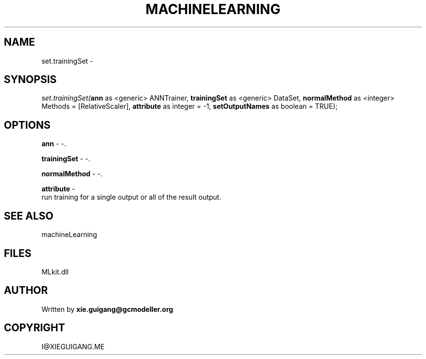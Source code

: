 .\" man page create by R# package system.
.TH MACHINELEARNING 2 2000-Jan "set.trainingSet" "set.trainingSet"
.SH NAME
set.trainingSet \- 
.SH SYNOPSIS
\fIset.trainingSet(\fBann\fR as <generic> ANNTrainer, 
\fBtrainingSet\fR as <generic> DataSet, 
\fBnormalMethod\fR as <integer> Methods = [RelativeScaler], 
\fBattribute\fR as integer = -1, 
\fBsetOutputNames\fR as boolean = TRUE);\fR
.SH OPTIONS
.PP
\fBann\fB \fR\- -. 
.PP
.PP
\fBtrainingSet\fB \fR\- -. 
.PP
.PP
\fBnormalMethod\fB \fR\- -. 
.PP
.PP
\fBattribute\fB \fR\- 
 run training for a single output or all of the result output.
. 
.PP
.SH SEE ALSO
machineLearning
.SH FILES
.PP
MLkit.dll
.PP
.SH AUTHOR
Written by \fBxie.guigang@gcmodeller.org\fR
.SH COPYRIGHT
I@XIEGUIGANG.ME
